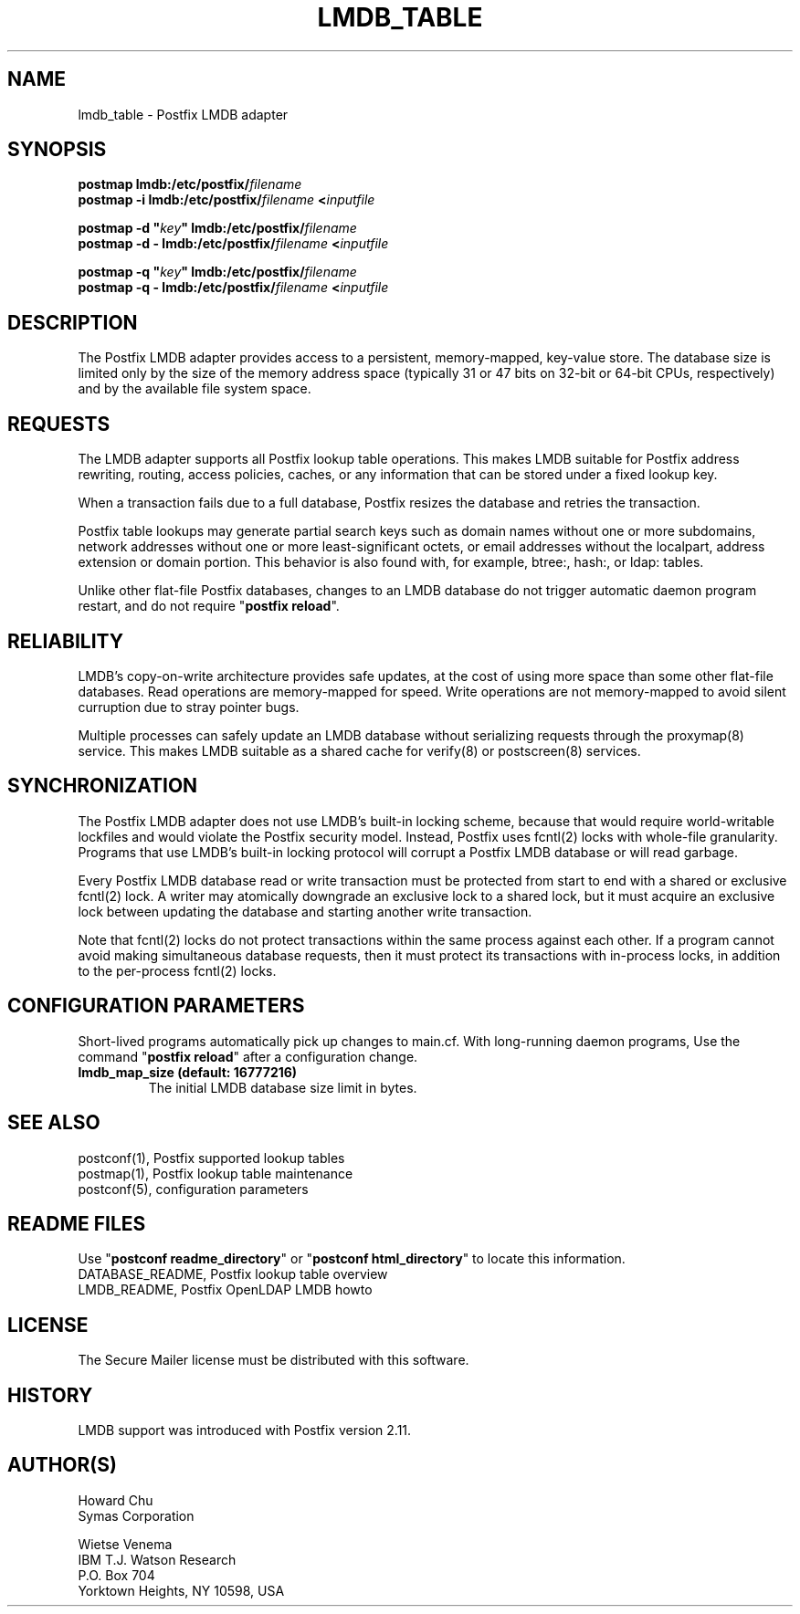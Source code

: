 .TH LMDB_TABLE 5 
.ad
.fi
.SH NAME
lmdb_table
\-
Postfix LMDB adapter
.SH "SYNOPSIS"
.na
.nf
\fBpostmap lmdb:/etc/postfix/\fIfilename\fR
.br
\fBpostmap -i lmdb:/etc/postfix/\fIfilename\fB <\fIinputfile\fR

\fBpostmap -d "\fIkey\fB" lmdb:/etc/postfix/\fIfilename\fR
.br
\fBpostmap -d - lmdb:/etc/postfix/\fIfilename\fB <\fIinputfile\fR

\fBpostmap -q "\fIkey\fB" lmdb:/etc/postfix/\fIfilename\fR
.br
\fBpostmap -q - lmdb:/etc/postfix/\fIfilename\fB <\fIinputfile\fR
.SH DESCRIPTION
.ad
.fi
The Postfix LMDB adapter provides access to a persistent,
memory-mapped, key-value store.  The database size is limited
only by the size of the memory address space (typically 31
or 47 bits on 32-bit or 64-bit CPUs, respectively) and by
the available file system space.
.SH "REQUESTS"
.na
.nf
.ad
.fi
The LMDB adapter supports all Postfix lookup table operations.
This makes LMDB suitable for Postfix address rewriting,
routing, access policies, caches, or any information that
can be stored under a fixed lookup key.

When a transaction fails due to a full database, Postfix
resizes the database and retries the transaction.

Postfix table lookups may generate partial search keys such
as domain names without one or more subdomains, network
addresses without one or more least-significant octets, or
email addresses without the localpart, address extension
or domain portion.  This behavior is also found with, for
example, btree:, hash:, or ldap: tables.

Unlike other flat-file Postfix databases, changes to
an LMDB database do not trigger automatic daemon program
restart, and do not require "\fBpostfix reload\fR".
.SH "RELIABILITY"
.na
.nf
.ad
.fi
LMDB's copy-on-write architecture provides safe updates,
at the cost of using more space than some other flat-file
databases.  Read operations are memory-mapped for speed.
Write operations are not memory-mapped to avoid silent
curruption due to stray pointer bugs.

Multiple processes can safely update an LMDB database without
serializing requests through the proxymap(8) service.  This
makes LMDB suitable as a shared cache for verify(8) or
postscreen(8) services.
.SH "SYNCHRONIZATION"
.na
.nf
.ad
.fi
The Postfix LMDB adapter does not use LMDB's built-in locking
scheme, because that would require world-writable lockfiles
and would violate the Postfix security model.  Instead,
Postfix uses fcntl(2) locks with whole-file granularity.
Programs that use LMDB's built-in locking protocol will
corrupt a Postfix LMDB database or will read garbage.

Every Postfix LMDB database read or write transaction must
be protected from start to end with a shared or exclusive
fcntl(2) lock.  A writer may atomically downgrade an exclusive
lock to a shared lock, but it must acquire an exclusive
lock between updating the database and starting another
write transaction.

Note that fcntl(2) locks do not protect transactions within
the same process against each other.  If a program cannot
avoid making simultaneous database requests, then it must
protect its transactions with in-process locks, in addition
to the per-process fcntl(2) locks.
.SH "CONFIGURATION PARAMETERS"
.na
.nf
.ad
.fi
Short-lived programs automatically pick up changes to
main.cf.  With long-running daemon programs, Use the command
"\fBpostfix reload\fR" after a configuration change.
.IP "\fBlmdb_map_size (default: 16777216)\fR"
The initial LMDB database size limit in bytes.
.SH "SEE ALSO"
.na
.nf
postconf(1), Postfix supported lookup tables
postmap(1), Postfix lookup table maintenance
postconf(5), configuration parameters
.SH "README FILES"
.na
.nf
.ad
.fi
Use "\fBpostconf readme_directory\fR" or
"\fBpostconf html_directory\fR" to locate this information.
.na
.nf
DATABASE_README, Postfix lookup table overview
LMDB_README, Postfix OpenLDAP LMDB howto
.SH "LICENSE"
.na
.nf
.ad
.fi
The Secure Mailer license must be distributed with this software.
.SH "HISTORY"
.na
.nf
LMDB support was introduced with Postfix version 2.11.
.SH "AUTHOR(S)"
.na
.nf
Howard Chu
Symas Corporation

Wietse Venema
IBM T.J. Watson Research
P.O. Box 704
Yorktown Heights, NY 10598, USA

